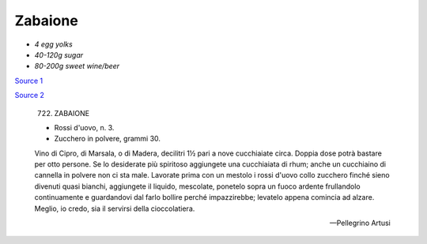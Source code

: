 .. index::
   single: custards; zabaione

Zabaione
========

- *4 egg yolks*
- *40-120g sugar*
- *80-200g sweet wine/beer*

`Source 1 <https://blog.giallozafferano.it/martolinaincucina/zabaione-alla-birra/>`_

`Source 2 <https://www.mondobirra.org/ricettazabaione.htm>`_

.. epigraph::

   722. ZABAIONE

   * Rossi d'uovo, n. 3.
   * Zucchero in polvere, grammi 30.

   Vino di Cipro, di Marsala, o di Madera, decilitri 1½ pari a nove cucchiaiate circa. Doppia dose potrà bastare per otto persone. Se lo desiderate più spiritoso aggiungete una cucchiaiata di rhum; anche un cucchiaino di cannella in polvere non ci sta male. Lavorate prima con un mestolo i rossi d'uovo collo zucchero finché sieno divenuti quasi bianchi, aggiungete il liquido, mescolate, ponetelo sopra un fuoco ardente frullandolo continuamente e guardandovi dal farlo bollire perché impazzirebbe; levatelo appena comincia ad alzare.
   Meglio, io credo, sia il servirsi della cioccolatiera.

   -- Pellegrino Artusi